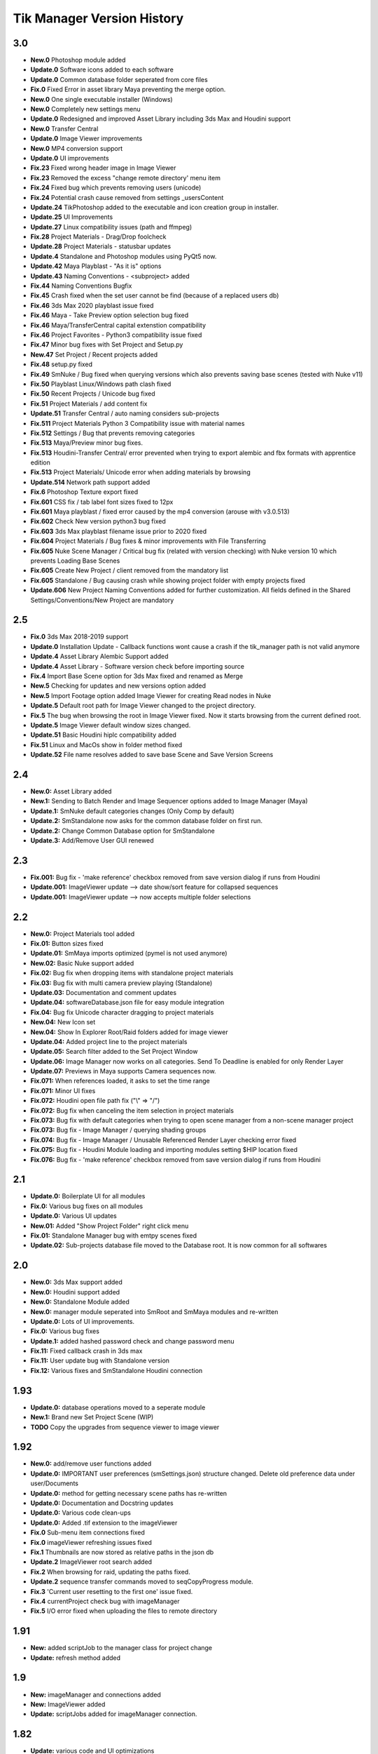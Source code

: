 =============================
Tik Manager Version History
=============================

3.0
---
* **New.0** Photoshop module added
* **Update.0** Software icons added to each software
* **Update.0** Common database folder seperated from core files
* **Fix.0** Fixed Error in asset library Maya preventing the merge option.
* **New.0** One single executable installer (Windows)
* **New.0** Completely new settings menu
* **Update.0** Redesigned and improved Asset Library including 3ds Max and Houdini support
* **New.0** Transfer Central
* **Update.0** Image Viewer improvements
* **New.0** MP4 conversion support
* **Update.0** UI improvements
* **Fix.23** Fixed wrong header image in Image Viewer
* **Fix.23** Removed the excess "change remote directory' menu item
* **Fix.24** Fixed bug which prevents removing users (unicode)
* **Fix.24** Potential crash cause removed from settings _usersContent
* **Update.24** TikPhotoshop added to the executable and icon creation group in installer.
* **Update.25** UI Improvements
* **Update.27** Linux compatibility issues (path and ffmpeg)
* **Fix.28** Project Materials - Drag/Drop foolcheck
* **Update.28** Project Materials - statusbar updates
* **Update.4** Standalone and Photoshop modules using PyQt5 now.
* **Update.42** Maya Playblast - "As it is" options
* **Update.43** Naming Conventions - <subproject> added
* **Fix.44** Naming Conventions Bugfix
* **Fix.45** Crash fixed when the set user cannot be find (because of a replaced users db)
* **Fix.46** 3ds Max 2020  playblast issue fixed
* **Fix.46** Maya - Take Preview option selection bug fixed
* **Fix.46** Maya/TransferCentral capital extenstion compatibility
* **Fix.46** Project Favorites - Python3 compatibility issue fixed
* **Fix.47** Minor bug fixes with Set Project and  Setup.py
* **New.47** Set Project / Recent projects added
* **Fix.48** setup.py fixed
* **Fix.49** SmNuke / Bug fixed when querying versions which also prevents saving base scenes (tested with Nuke v11)
* **Fix.50** Playblast Linux/Windows path clash fixed
* **Fix.50** Recent Projects / Unicode bug fixed
* **Fix.51** Project Materials / add content fix
* **Update.51** Transfer Central / auto naming considers sub-projects
* **Fix.511** Project Materials Python 3 Compatibility issue with material names
* **Fix.512** Settings / Bug that prevents removing categories
* **Fix.513** Maya/Preview minor bug fixes.
* **Fix.513** Houdini-Transfer Central/ error prevented when trying to export alembic and fbx formats with apprentice edition
* **Fix.513** Project Materials/ Unicode error when adding materials by browsing
* **Update.514** Network path support added
* **Fix.6** Photoshop Texture export fixed
* **Fix.601** CSS fix / tab label font sizes fixed to 12px
* **Fix.601** Maya playblast / fixed error caused by the mp4 conversion (arouse with v3.0.513)
* **Fix.602** Check New version python3 bug fixed
* **Fix.603** 3ds Max playblast filename issue prior to 2020 fixed
* **Fix.604** Project Materials / Bug fixes & minor improvements with File Transferring
* **Fix.605** Nuke Scene Manager / Critical bug fix (related with version checking) with Nuke version 10 which prevents Loading Base Scenes
* **Fix.605** Create New Project / client removed from the mandatory list
* **Fix.605** Standalone / Bug causing crash while showing project folder with empty projects fixed
* **Update.606** New Project Naming Conventions added for further customization. All fields defined in the Shared Settings/Conventions/New Project are mandatory

2.5
---
* **Fix.0** 3ds Max 2018-2019 support
* **Update.0** Installation Update - Callback functions wont cause a crash if the tik_manager path is not valid anymore
* **Update.4** Asset Library Alembic Support added
* **Update.4** Asset Library - Software version check before importing source
* **Fix.4** Import Base Scene option for 3ds Max fixed and renamed as Merge
* **New.5** Checking for updates and new versions option added
* **New.5** Import Footage option added Image Viewer for creating Read nodes in Nuke
* **Update.5** Default root path for Image Viewer changed to the project directory.
* **Fix.5** The bug when browsing the root in Image Viewer fixed. Now it starts browsing from the current defined root.
* **Update.5** Image Viewer default window sizes changed.
* **Update.51** Basic Houdini hiplc compatibility added
* **Fix.51** Linux and MacOs show in folder method fixed
* **Update.52** File name resolves added to save base Scene and Save Version Screens

2.4
---
* **New.0:** Asset Library added
* **New.1:** Sending to Batch Render and Image Sequencer options added to Image Manager (Maya)
* **Update.1:** SmNuke default categories changes (Only Comp by default)
* **Update.2:** SmStandalone now asks for the common database folder on first run.
* **Update.2:** Change Common Database option for SmStandalone
* **Update.3:** Add/Remove User GUI renewed

2.3
---
* **Fix.001:** Bug fix - 'make reference' checkbox removed from save version dialog if runs from Houdini
* **Update.001:** ImageViewer update --> date show/sort feature for collapsed sequences
* **Update.001:** ImageViewer update --> now accepts multiple folder selections

2.2
---
* **New.0:** Project Materials tool added
* **Fix.01:** Button sizes fixed
* **Update.01:** SmMaya imports optimized (pymel is not used anymore)
* **New.02:** Basic Nuke support added
* **Fix.02:** Bug fix when dropping items with standalone project materials
* **Fix.03:** Bug fix with multi camera preview playing (Standalone)
* **Update.03:** Documentation and comment updates
* **Update.04:** softwareDatabase.json file for easy module integration
* **Fix.04:** Bug fix Unicode character dragging to project materials
* **New.04:** New Icon set
* **New.04:** Show In Explorer Root/Raid folders added for image viewer
* **Update.04:** Added project line to the project materials
* **Update.05:** Search filter added to the Set Project Window
* **Update.06:** Image Manager now works on all categories. Send To Deadline is enabled for only Render Layer
* **Update.07:** Previews in Maya supports Camera sequences now.
* **Fix.071:** When references loaded, it asks to set the time range
* **Fix.071:** Minor UI fixes
* **Fix.072:** Houdini open file path fix ("\\" => "/")
* **Fix.072:** Bug fix when canceling the item selection in project materials
* **Fix.073:** Bug fix with default categories when trying to open scene manager from a non-scene manager project
* **Fix.073:** Bug fix - Image Manager / querying shading groups
* **Fix.074:** Bug fix - Image Manager / Unusable Referenced Render Layer checking error fixed
* **Fix.075:** Bug fix - Houdini Module loading and importing modules setting $HIP location fixed
* **Fix.076:** Bug fix - 'make reference' checkbox removed from save version dialog if runs from Houdini

2.1
---
* **Update.0:** Boilerplate UI for all modules
* **Fix.0:** Various bug fixes on all modules
* **Update.0:** Various UI updates
* **New.01:** Added "Show Project Folder" right click menu
* **Fix.01:** Standalone Manager bug with emtpy scenes fixed
* **Update.02:** Sub-projects database file moved to the Database root. It is now common for all softwares

2.0
---
* **New.0:** 3ds Max support added
* **New.0:** Houdini support added
* **New.0:** Standalone Module added
* **New.0:** manager module seperated into SmRoot and SmMaya modules and re-written
* **Update.0:** Lots of UI improvements.
* **Fix.0:** Various bug fixes
* **Update.1:** added hashed password check and change password menu
* **Fix.11:** Fixed callback crash in 3ds max
* **Fix.11:** User update bug with Standalone version
* **Fix.12:** Various fixes and SmStandalone Houdini connection

1.93
----
* **Update.0:** database operations moved to a seperate module
* **New.1:** Brand new Set Project Scene (WIP)
* **TODO** Copy the upgrades from sequence viewer to image viewer

1.92
-----
* **New.0:** add/remove user functions added
* **Update.0:** IMPORTANT user preferences (smSettings.json) structure changed. Delete old preference data under user/Documents
* **Update.0:** method for getting necessary scene paths has re-written
* **Update.0:** Documentation and Docstring updates
* **Update.0:** Various code clean-ups
* **Update.0:** Added .tif extension to the imageViewer
* **Fix.0** Sub-menu item connections fixed
* **Fix.0** imageViewer refreshing issues fixed
* **Fix.1** Thumbnails are now stored as relative paths in the json db
* **Update.2** ImageViewer root search added
* **Fix.2** When browsing for raid, updating the paths fixed.
* **Update.2** sequence transfer commands moved to seqCopyProgress module.
* **Fix.3** 'Current user resetting to the first one' issue fixed.
* **Fix.4** currentProject check bug with imageManager
* **Fix.5** I/O error fixed when uploading the files to remote directory

1.91
----
* **New:** added scriptJob to the manager class for project change
* **Update:** refresh method added

1.9
----
* **New:** imageManager and connections added
* **New:** ImageViewer added
* **Update:** scriptJobs added for imageManager connection.

1.82
----
* **Update:** various code and UI optimizations

1.8
----
* **Update:** color code yellow added for the scenes if the referenced version is not the last version
* **Fix:** playblast bug fixes
* **Update:** minor code optimizations

1.7
----
* **New:** added thumbnails

1.65
----
* **Fix:** Linux compatibility issues fixed

1.63
----
* **Update:** UI improvements

1.62
----
* **Fix:** when switching projects, subproject index will be reset to 0 now

1.61
----
* **Fix:** create new project bugfix (workspace.mel creation)

1.6
----
* **New:** added "add note" function
* **Fix:** minor code improvements with the playblast, and note checking methods

1.58
----
* **Fix:** minor bug fixes with createPlayblast method

1.57
----
* **Update:** Kill Turtle method updated
* **Update:** Version Number added to the scene dialog

1.56
----
* **Update:** After loading new scene menu refreshes

1.55
----
* **New:** regularSaveUpdate function added for Save callback
* **Fix:** sound problem fixed with playblasts

1.45
----
* **New:** Create New Project Function added, Settings menu renamed as File

1.44
----
* **Fix:** Bug fix with playblasts Maya 2017 (hud display camera location was inproper)

1.43
----
* **New:** current scene info line added to the top of the window

1.42
----
* **New:** sceneInfo right click menu added for base scenes

1.41
----
* **Update:** namespace added while referencing a scene

1.4
----
* **New:** added wire on shaded and default material settings to the playblast settings file

1.3
----
* **Update:** suMod removed. Everything is in a single file. For password protection share only the compiled version.
* **Fix:** various bug fixes

1.2
----
* **Fix:** loading and referencing system fixed. Now it checks for the selected rows 'name' not the list number id.
* **Update:** the name check for duplicate base scenes. It doesnt allow creating base scenes with the same name disregarding it has lower case or upper case characters.

1.1
----
* **New:** "Frame Range" Hud option is added to playblast settings.
* **Update:** In "Reference Mode" Scene List highlighted with red border for visual reference.

1.0
----
* initial
